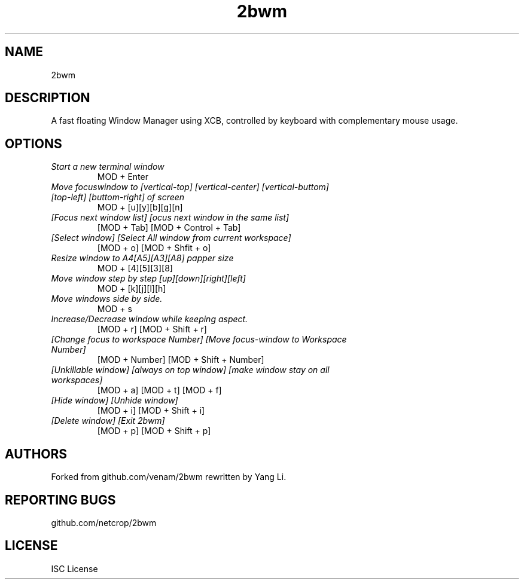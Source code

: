 .TH 2bwm "1" "2BWMDATE" "1.0" ""
.SH NAME
2bwm
.SH DESCRIPTION
A fast floating Window Manager using XCB, controlled by keyboard with complementary mouse usage.
.SH OPTIONS
.TP
.I "Start a new terminal window"
MOD + Enter
.TP
.I "Move focuswindow to [vertical-top] [vertical-center] [vertical-buttom] [top-left] [buttom-right] of screen"
MOD + [u][y][b][g][n]
.TP
.I "[Focus next window list] [ocus next window in the same list]"
[MOD + Tab] [MOD + Control + Tab]
.TP
.I "[Select window] [Select All window from current workspace]"
[MOD + o] [MOD + Shfit + o]
.TP
.I "Resize window to A4[A5][A3][A8] papper size"
MOD + [4][5][3][8]
.TP
.I "Move window step by step [up][down][right][left]"
MOD + [k][j][l][h]
.TP
.I "Move windows side by side."
MOD + s
.TP
.I "Increase/Decrease window while keeping aspect."
[MOD + r] [MOD + Shift + r]
.TP
.I "[Change focus to workspace Number] [Move focus-window to Workspace Number]"
[MOD + Number] [MOD + Shift + Number]
.TP
.I "[Unkillable window] [always on top window] [make window stay on all workspaces]"
[MOD + a] [MOD + t] [MOD + f]
.TP
.I "[Hide window] [Unhide window]"
[MOD + i] [MOD + Shift + i]
.TP
.I "[Delete window] [Exit 2bwm]"
[MOD + p] [MOD + Shift + p]

.SH AUTHORS
Forked from github.com/venam/2bwm
rewritten by Yang Li.  
.SH REPORTING BUGS
github.com/netcrop/2bwm
.SH LICENSE
ISC License
.br
